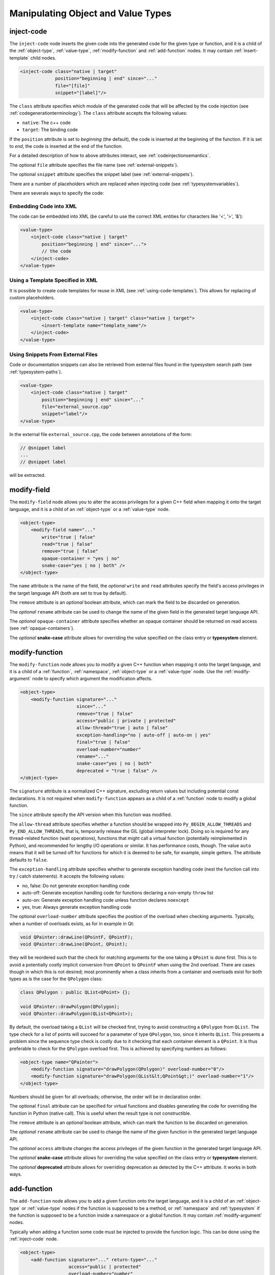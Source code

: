 .. _manipulating-object-and-value-types:

Manipulating Object and Value Types
-----------------------------------

.. _inject-code:

inject-code
^^^^^^^^^^^

The ``inject-code`` node inserts the given code into the generated code for the
given type or function, and it is a child of the :ref:`object-type`, :ref:`value-type`,
:ref:`modify-function` and :ref:`add-function` nodes.
It may contain :ref:`insert-template` child nodes.

.. code-block:: xml

    <inject-code class="native | target"
                 position="beginning | end" since="..."
                 file="[file]"
                 snippet="[label]"/>


The ``class`` attribute specifies which module of the generated code that
will be affected by the code injection
(see :ref:`codegenerationterminology`). The ``class`` attribute accepts the
following values:

* ``native``: The c++ code
* ``target``: The binding code

If the ``position`` attribute is set to *beginning* (the default), the code
is inserted at the beginning of the function. If it is set to *end*, the code
is inserted at the end of the function.

For a detailed description of how to above attributes interact,
see :ref:`codeinjectionsemantics`.

The optional ``file`` attribute specifies the file name
(see :ref:`external-snippets`).

The optional ``snippet`` attribute specifies the snippet label
(see :ref:`external-snippets`).

There are a number of placeholders which are replaced when injecting
code (see :ref:`typesystemvariables`).

There are severals ways to specify the code:

Embedding Code into XML
=======================

The code can be embedded into XML (be careful to use the correct XML entities
for characters like '<', '>', '&'):

.. code-block:: xml

     <value-type>
         <inject-code class="native | target"
             position="beginning | end" since="...">
             // the code
         </inject-code>
     </value-type>


Using a Template Specified in XML
=================================

It is possible to create code templates for reuse in XML
(see :ref:`using-code-templates`). This allows for replacing of custom
placeholders.

.. code-block:: xml

     <value-type>
         <inject-code class="native | target" class="native | target">
             <insert-template name="template_name"/>
         </inject-code>
     </value-type>


.. _external-snippets:

Using Snippets From External Files
==================================

Code or documentation snippets can also be retrieved from external
files found in the typesystem search path (see :ref:`typesystem-paths`).

.. code-block:: xml

     <value-type>
         <inject-code class="native | target"
             position="beginning | end" since="..."
             file="external_source.cpp"
             snippet="label"/>
     </value-type>


In the external file ``external_source.cpp``, the code between annotations
of the form:

.. code-block:: c++

    // @snippet label
    ...
    // @snippet label


will be extracted.

.. _modify-field:

modify-field
^^^^^^^^^^^^

The ``modify-field`` node allows you to alter the access privileges for a given
C++ field when mapping it onto the target language, and it is a child of an
:ref:`object-type` or a :ref:`value-type` node.

.. code-block:: xml

     <object-type>
         <modify-field name="..."
             write="true | false"
             read="true | false"
             remove="true | false"
             opaque-container = "yes | no"
             snake-case="yes | no | both" />
     </object-type>

The ``name`` attribute is the name of the field, the *optional* ``write``
and ``read`` attributes specify the field's access privileges in the target
language API (both are set to true by default).

The ``remove`` attribute is an *optional* boolean attribute, which can
mark the field to be discarded on generation.

The *optional* ``rename`` attribute can be used to change the name of the
given field in the generated target language API.

The *optional* ``opaque-container`` attribute specifies whether
an opaque container should be returned on read access
(see :ref:`opaque-containers`).

The *optional* **snake-case** attribute allows for overriding the value
specified on the class entry or **typesystem** element.

.. _modify-function:

modify-function
^^^^^^^^^^^^^^^

The ``modify-function`` node allows you to modify a given C++ function when
mapping it onto the target language, and it is a child of a :ref:`function`,
:ref:`namespace`, :ref:`object-type` or a :ref:`value-type` node.
Use the :ref:`modify-argument` node to specify which argument the
modification affects.

.. code-block:: xml

     <object-type>
         <modify-function signature="..."
                          since="..."
                          remove="true | false"
                          access="public | private | protected"
                          allow-thread="true | auto | false"
                          exception-handling="no | auto-off | auto-on | yes"
                          final="true | false"
                          overload-number="number"
                          rename="..."
                          snake-case="yes | no | both"
                          deprecated = "true | false" />
     </object-type>

The ``signature`` attribute is a normalized C++ signature, excluding return
values but including potential const declarations. It is not required
when ``modify-function`` appears as a child of a :ref:`function` node to
modify a global function.

The ``since`` attribute specify the API version when this function was modified.

The ``allow-thread`` attribute specifies whether a function should be wrapped
into ``Py_BEGIN_ALLOW_THREADS`` and ``Py_END_ALLOW_THREADS``, that is,
temporarily release the GIL (global interpreter lock). Doing so is required
for any thread-related function (wait operations), functions that might call
a virtual function (potentially reimplemented in Python), and recommended for
lengthy I/O operations or similar. It has performance costs, though.
The value ``auto`` means that it will be turned off for functions for which
it is deemed to be safe, for example, simple getters.
The attribute defaults to ``false``.

The ``exception-handling`` attribute specifies whether to generate exception
handling code (nest the function call into try / catch statements). It accepts
the following values:

* no, false: Do not generate exception handling code
* auto-off: Generate exception handling code for functions
  declaring a non-empty ``throw`` list
* auto-on: Generate exception handling code unless function
  declares ``noexcept``
* yes, true: Always generate exception handling code

The optional ``overload-number`` attribute specifies the position of the
overload when checking arguments. Typically, when a number of overloads
exists, as for in example in Qt:

.. code-block:: c++

    void QPainter::drawLine(QPointF, QPointF);
    void QPainter::drawLine(QPoint, QPoint);

they will be reordered such that the check for matching arguments for the
one taking a ``QPoint`` is done first. This is to avoid a potentially
costly implicit conversion from ``QPoint`` to ``QPointF`` when using the
2nd overload. There are cases though in which this is not desired;
most prominently when a class inherits from a container and overloads exist
for both types as is the case for the ``QPolygon`` class:

.. code-block:: c++

    class QPolygon : public QList<QPoint> {};

    void QPainter::drawPolygon(QPolygon);
    void QPainter::drawPolygon(QList<QPoint>);

By default, the overload taking a ``QList`` will be checked first, trying
to avoid constructing a ``QPolygon`` from ``QList``. The type check for a
list of points will succeed for a parameter of type ``QPolygon``, too,
since it inherits ``QList``. This presents a problem since the sequence
type check is costly due to it checking that each container element is a
``QPoint``. It is thus preferable to check for the ``QPolygon`` overload
first. This is achieved by specifying numbers as follows:

.. code-block:: xml

    <object-type name="QPainter">
        <modify-function signature="drawPolygon(QPolygon)" overload-number="0"/>
        <modify-function signature="drawPolygon(QList&lt;QPoint&gt;)" overload-number="1"/>
    </object-type>

Numbers should be given for all overloads; otherwise, the order will be in
declaration order.

The optional ``final`` attribute can be specified for virtual functions
and disables generating the code for overriding the function in Python
(native call). This is useful when the result type is not constructible.

The ``remove`` attribute is an *optional* boolean attribute, which can
mark the function to be discarded on generation.

The *optional* ``rename`` attribute can be used to change the name of the
given function in the generated target language API.

The *optional* ``access`` attribute changes the access privileges of the
given function in the generated target language API.

The *optional* **snake-case** attribute allows for overriding the value
specified on the class entry or **typesystem** element.

The *optional* **deprecated** attribute allows for overriding deprecation
as detected by the C++ attribute. It works in both ways.

.. _add-function:

add-function
^^^^^^^^^^^^

The ``add-function`` node allows you to add a given function onto the target
language, and it is a child of an :ref:`object-type` or :ref:`value-type` nodes if the
function is supposed to be a method, or :ref:`namespace` and :ref:`typesystem` if
the function is supposed to be a function inside a namespace or a global function.
It may contain :ref:`modify-argument` nodes.

Typically when adding a function some code must be injected to provide the function
logic. This can be done using the :ref:`inject-code` node.

.. code-block:: xml

     <object-type>
         <add-function signature="..." return-type="..."
                       access="public | protected"
                       overload-number="number"
                       static="yes | no" classmethod="yes | no"
                       python-override ="yes | no"
                       since="..."/>
     </object-type>

The ``return-type`` attribute defaults to *void*, the ``access`` to *public* and the ``static`` one to *no*.

The ``since`` attribute specifies the API version when this function was added.

The ``classmethod`` attribute specifies whether the function should be a Python class method.
It sets the METH_CLASS flag which means that ``PyTypeObject`` instead of an instance
``PyObject`` is passed as self, which needs to be handled in injected code.

For the *optional* attribute ``overload-number``, see :ref:`modify-function`.

Note that the label "static" in Qt's class documentation almost always means that a Python
``classmethod`` should be generated, because an object's class is always accessible from the
static C++ code, while Python needs the explicit "self" parameter that ``classmethod``
provides.

In order to create keyword argument supporting function parameters, enclose the specific
function parameter with a *@* in the `signature` field.

.. code-block:: xml

    <add-function signature="foo(int @parameter1@,float @parameter2@)">
        ...
    </add-function>

With keyword arguments, ``add-function`` makes it easy to specify a default argument
within the `signature` field

.. code-block:: xml

    <add-function signature="foo(int @parameter1@=1,float @parameter2@=2)">
        ...
    </add-function>

See :ref:`sequence-protocol` for adding the respective functions.

The *optional* attribute ``python-override`` indicates a special type
of added function, a python-override that will be generated into
the native wrapper (see :ref:`modifying-virtual-functions`).

.. _declare-function:

declare-function
^^^^^^^^^^^^^^^^

The ``declare-function`` node allows you to declare a function present in
the type and it is a child of an :ref:`object-type` or :ref:`value-type` nodes
if the function is supposed to be a method, or :ref:`namespace` and
:ref:`typesystem` if the function is supposed to be a function inside a
namespace or a global function. It may contain :ref:`modify-argument` nodes.

.. code-block:: xml

     <container-type>
         <declare-function signature="..." return-type="..." since="..."
                           allow-thread="true | auto | false"
                           exception-handling="off | auto-off | auto-on | on"
                           overload-number="number"
                           snake-case="yes | no | both"/>
     </container-type>

The ``return-type`` attribute defaults to *void*.

The ``since`` attribute specifies the API version when this function was
added.

For the *optional* attributes ``allow-thread``, ``exception-handling``,
``overload-number`` and ``snake-case``, see :ref:`modify-function`.

This is useful to make functions known to shiboken which its code parser
does not detect. For example, in Qt 6, the ``append()`` function of the
``QList<T>`` container takes an argument of ``parameter_type`` which is
specialized to ``T`` for simple types and ``const T &`` for complex types
by some template expression which the code parser cannot resolve.
In that case, the function can be declared with a simple signature:

.. code-block:: xml

     <container-type name="QList">
         <declare-function signature="append(T)"/>
     </container-type>

This tells shiboken a public function of that signature exists and
bindings will be created in specializations of ``QList``.


.. _add-pymethoddef:

add-pymethoddef
^^^^^^^^^^^^^^^

The ``add-pymethoddef`` element allows you to add a free function to
the ``PyMethodDef`` array of the type. No argument or result conversion
is generated, allowing for variadic functions and more flexible
arguments checking.

.. code-block:: xml

     <add-pymethoddef name="..." function="..." flags="..." doc="..."
                      signatures="..."/>

The ``name`` attribute specifies the name.

The ``function`` attribute specifies the implementation (a static function
of type ``PyCFunction``).

The ``flags`` attribute specifies the flags (typically ``METH_VARARGS``,
see `Common Object Structures`_).

The optional ``doc`` attribute specifies the documentation to be set to the
``ml_doc`` field.

The optional ``signatures`` attribute specifies a semicolon-separated list
of signatures of the function.

.. _Common Object Structures: https://docs.python.org/3/c-api/structures.html

.. _property-declare:

property
^^^^^^^^

The ``property`` element allows you to specify properties consisting of
a type and getter and setter functions.

It may appear as a child of a complex type such as :ref:`object-type` or
:ref:`value-type`.

If the PySide6 extension is not present, code will be generated using the
``PyGetSetDef`` struct, similar to what is generated for fields.

If the PySide6 extension is present, those properties complement the
properties obtained from the ``Q_PROPERTY`` macro in Qt-based code.
The properties will be handled in ``libpyside`` unless code generation
is forced.

.. code-block:: xml

    <property name="..." type="..." get="..." set="..."
              generate-getsetdef="yes | no" since="..."/>

The ``name`` attribute specifies the name of the property, the ``type``
attribute specifies the C++ type and the ``get`` attribute specifies the
name of the accessor function.

The optional ``set`` attribute specifies name of the setter function.

The optional ``generate-getsetdef`` attribute specifies whether to generate
code for if the PySide6 extension is present (indicating this property is not
handled by libpyside). It defaults to *no*.

The optional ``since`` attribute specifies the API version when this
property appears.

For a typical C++ class, like:

.. code-block:: c++

    class Test {
    public:
        int getValue() const;
        void setValue();
    };

``value`` can then be specified to be a property:

.. code-block:: xml

    <value-type name="Test">
        <property name="value" type="int" get="getValue" set="setValue"/>

With that, a more pythonic style can be used:

.. code-block:: python

    test = Test()
    test.value = 42

For Qt classes (with the PySide6 extension present), additional setters
and getters that do not appear as ``Q_PROPERTY``, can be specified to
be properties:

.. code-block:: xml

    <object-type name="QMainWindow">
        <property name="centralWidget" type="QWidget *"
                  get="centralWidget" set="setCentralWidget"/>

in addition to the normal properties of ``QMainWindow`` defined for
Qt Designer usage.

.. note:: In the *Qt* coding style, the property name typically conflicts
    with the getter name. It is recommended to exclude the getter from the
    wrapper generation using the ``remove`` function modification.

.. _configuration-element:

configuration
^^^^^^^^^^^^^

The ``configuration`` element allows you to generate a preprocessor
condition excluding a type depending on an expression into the module
header. This is specifically tailored to the
`Qt Feature system <https://doc.qt.io/qt-6/configure-options.html>`_ ,
but may also be used for similar systems.

It may appear as a child of a complex type such as :ref:`object-type` or
:ref:`value-type`.

.. code-block:: xml

    <configuration condition="..."/>

The ``condition`` attribute specifies the preprocessor condition.

This is an alternative way of omitting classes depending on some
configuration (see also option :ref:`drop-type-entries`) intended
for building several configurations from one generated source tree,
but still requires listing the correct source files in the
``CMakeLists.txt`` file.

.. _modifying-virtual-functions:

Modifying virtual functions
^^^^^^^^^^^^^^^^^^^^^^^^^^^

Some C++ virtual functions are unsuitable for Python bindings:

.. code-block:: c

    virtual void getInt(int *result) const;

In that case, you would modify it to return the integer instead (or a tuple
in case of several out-parameters):

.. code-block:: c

    virtual int getInt() const;

For the binding itself, use the common argument modifications (removing
arguments, modifying return types with injected code snippets) to modify the
signature.

To make it possible to reimplement the function in Python with the modified
signature, add a ``python-override`` function with that signature, using an
arbitrary name for disambiguation:

.. code-block:: xml

       <add-function signature="getIntPyOverride()"
                     return-type="int" python-override="true"/>

This causes a static function performing the call into Python for the override
to be generated into the native wrapper.

In the existing virtual function, inject a code snippet at the ``shell`` /
``override`` position which calls the newly added function. The first 2
arguments are the `Global interpreter lock handle` (``Shiboken::GilState``) and
the Python method determined by the override check (``PyObject *``). The
snippet then converts the arguments and return values and returns after that:

.. code-block:: xml

       <modify-function signature="getInt(int*)const">
           <inject-code class="shell" position="override">
           *result = getIntPyOverride(gil, pyOverride.object());
           return;
           </inject-code>
       </modify-function>

